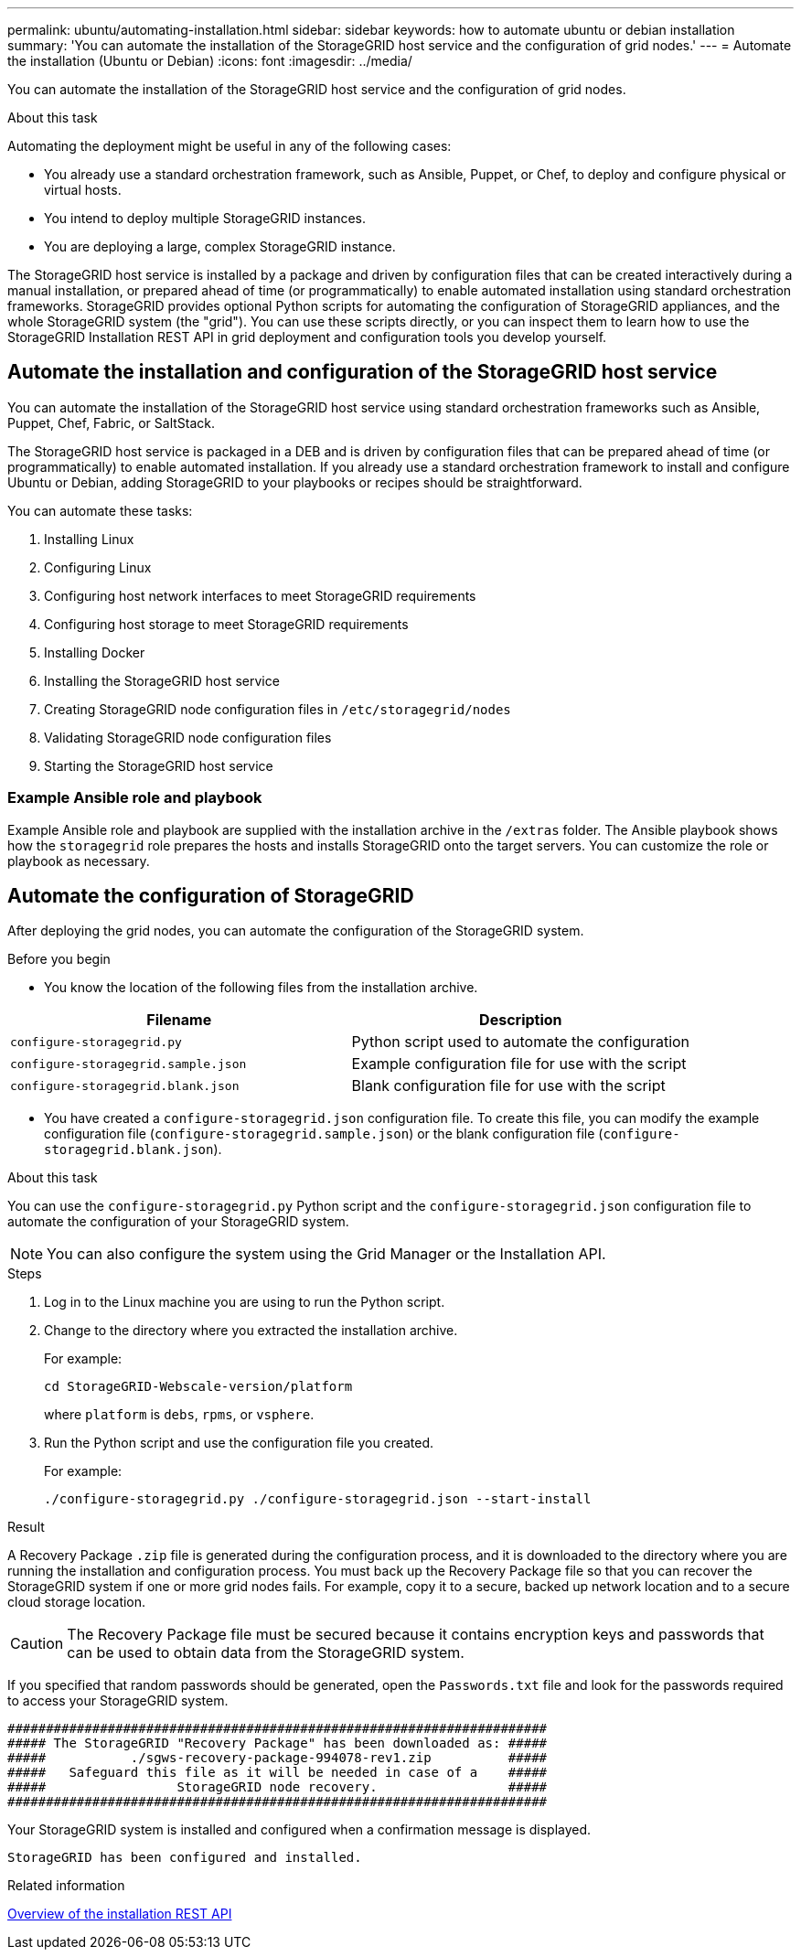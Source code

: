 ---
permalink: ubuntu/automating-installation.html
sidebar: sidebar
keywords: how to automate ubuntu or debian installation
summary: 'You can automate the installation of the StorageGRID host service and the configuration of grid nodes.'
---
= Automate the installation (Ubuntu or Debian)
:icons: font
:imagesdir: ../media/

[.lead]
You can automate the installation of the StorageGRID host service and the configuration of grid nodes.

.About this task

Automating the deployment might be useful in any of the following cases:

* You already use a standard orchestration framework, such as Ansible, Puppet, or Chef, to deploy and configure physical or virtual hosts.
* You intend to deploy multiple StorageGRID instances.
* You are deploying a large, complex StorageGRID instance.

The StorageGRID host service is installed by a package and driven by configuration files that can be created interactively during a manual installation, or prepared ahead of time (or programmatically) to enable automated installation using standard orchestration frameworks. StorageGRID provides optional Python scripts for automating the configuration of StorageGRID appliances, and the whole StorageGRID system (the "grid"). You can use these scripts directly, or you can inspect them to learn how to use the StorageGRID Installation REST API in grid deployment and configuration tools you develop yourself.

== Automate the installation and configuration of the StorageGRID host service

You can automate the installation of the StorageGRID host service using standard orchestration frameworks such as Ansible, Puppet, Chef, Fabric, or SaltStack.

The StorageGRID host service is packaged in a DEB and is driven by configuration files that can be prepared ahead of time (or programmatically) to enable automated installation. If you already use a standard orchestration framework to install and configure Ubuntu or Debian, adding StorageGRID to your playbooks or recipes should be straightforward.

You can automate these tasks:

. Installing Linux
. Configuring Linux
. Configuring host network interfaces to meet StorageGRID requirements
. Configuring host storage to meet StorageGRID requirements
. Installing Docker
. Installing the StorageGRID host service
. Creating StorageGRID node configuration files in `/etc/storagegrid/nodes`
. Validating StorageGRID node configuration files
. Starting the StorageGRID host service

=== Example Ansible role and playbook

Example Ansible role and playbook are supplied with the installation archive in the `/extras` folder. The Ansible playbook shows how the `storagegrid` role prepares the hosts and installs StorageGRID onto the target servers. You can customize the role or playbook as necessary.

== Automate the configuration of StorageGRID

After deploying the grid nodes, you can automate the configuration of the StorageGRID system.

.Before you begin

* You know the location of the following files from the installation archive.

[cols="1a,1a" options=header]
|===
| Filename| Description
m|configure-storagegrid.py
|Python script used to automate the configuration

m|configure-storagegrid.sample.json
a|Example configuration file for use with the script

m|configure-storagegrid.blank.json
|Blank configuration file for use with the script
|===

* You have created a `configure-storagegrid.json` configuration file. To create this file, you can modify the example configuration file (`configure-storagegrid.sample.json`) or the blank configuration file (`configure-storagegrid.blank.json`).

.About this task

You can use the `configure-storagegrid.py` Python script and the `configure-storagegrid.json` configuration file to automate the configuration of your StorageGRID system.

NOTE: You can also configure the system using the Grid Manager or the Installation API.

.Steps

. Log in to the Linux machine you are using to run the Python script.
. Change to the directory where you extracted the installation archive.
+
For example:
+
----
cd StorageGRID-Webscale-version/platform
----
+
where `platform` is `debs`, `rpms`, or `vsphere`.

. Run the Python script and use the configuration file you created.
+
For example:
+
----
./configure-storagegrid.py ./configure-storagegrid.json --start-install
----

.Result

A Recovery Package `.zip` file is generated during the configuration process, and it is downloaded to the directory where you are running the installation and configuration process. You must back up the Recovery Package file so that you can recover the StorageGRID system if one or more grid nodes fails. For example, copy it to a secure, backed up network location and to a secure cloud storage location.

CAUTION: The Recovery Package file must be secured because it contains encryption keys and passwords that can be used to obtain data from the StorageGRID system.

If you specified that random passwords should be generated, open the `Passwords.txt` file and look for the passwords required to access your StorageGRID system.

----
######################################################################
##### The StorageGRID "Recovery Package" has been downloaded as: #####
#####           ./sgws-recovery-package-994078-rev1.zip          #####
#####   Safeguard this file as it will be needed in case of a    #####
#####                 StorageGRID node recovery.                 #####
######################################################################
----

Your StorageGRID system is installed and configured when a confirmation message is displayed.

----
StorageGRID has been configured and installed.
----

.Related information
link:overview-of-installation-rest-api.html[Overview of the installation REST API]